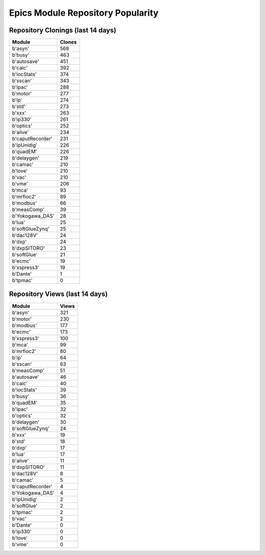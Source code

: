 ==================================
Epics Module Repository Popularity
==================================



Repository Clonings (last 14 days)
----------------------------------
.. csv-table::
   :header: Module, Clones

   b'asyn', 568
   b'busy', 463
   b'autosave', 451
   b'calc', 392
   b'iocStats', 374
   b'sscan', 343
   b'ipac', 288
   b'motor', 277
   b'ip', 274
   b'std', 273
   b'xxx', 263
   b'ip330', 261
   b'optics', 252
   b'alive', 234
   b'caputRecorder', 231
   b'ipUnidig', 226
   b'quadEM', 226
   b'delaygen', 219
   b'camac', 210
   b'love', 210
   b'vac', 210
   b'vme', 206
   b'mca', 93
   b'mrfioc2', 89
   b'modbus', 66
   b'measComp', 39
   b'Yokogawa_DAS', 28
   b'lua', 25
   b'softGlueZynq', 25
   b'dac128V', 24
   b'dxp', 24
   b'dxpSITORO', 23
   b'softGlue', 21
   b'ecmc', 19
   b'xspress3', 19
   b'Dante', 1
   b'tpmac', 0



Repository Views (last 14 days)
-------------------------------
.. csv-table::
   :header: Module, Views

   b'asyn', 321
   b'motor', 230
   b'modbus', 177
   b'ecmc', 173
   b'xspress3', 100
   b'mca', 99
   b'mrfioc2', 80
   b'ip', 64
   b'sscan', 63
   b'measComp', 51
   b'autosave', 46
   b'calc', 40
   b'iocStats', 39
   b'busy', 36
   b'quadEM', 35
   b'ipac', 32
   b'optics', 32
   b'delaygen', 30
   b'softGlueZynq', 24
   b'xxx', 19
   b'std', 18
   b'dxp', 17
   b'lua', 17
   b'alive', 11
   b'dxpSITORO', 11
   b'dac128V', 8
   b'camac', 5
   b'caputRecorder', 4
   b'Yokogawa_DAS', 4
   b'ipUnidig', 2
   b'softGlue', 2
   b'tpmac', 2
   b'vac', 2
   b'Dante', 0
   b'ip330', 0
   b'love', 0
   b'vme', 0
